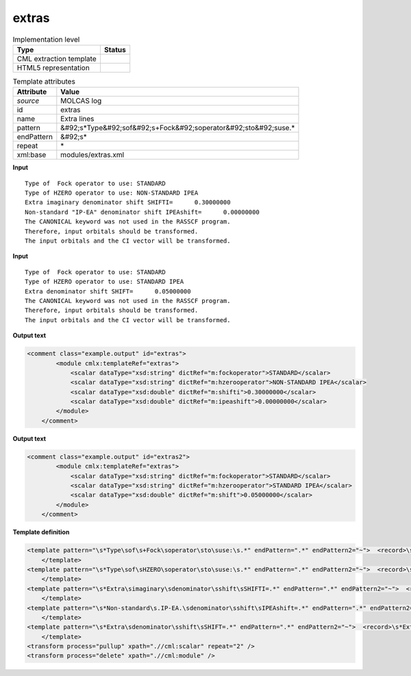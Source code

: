 .. _extras-d3e32285:

extras
======

.. table:: Implementation level

   +----------------------------------------------------------------------------------------------------------------------------+----------------------------------------------------------------------------------------------------------------------------+
   | Type                                                                                                                       | Status                                                                                                                     |
   +============================================================================================================================+============================================================================================================================+
   | CML extraction template                                                                                                    | |image1|                                                                                                                   |
   +----------------------------------------------------------------------------------------------------------------------------+----------------------------------------------------------------------------------------------------------------------------+
   | HTML5 representation                                                                                                       | |image2|                                                                                                                   |
   +----------------------------------------------------------------------------------------------------------------------------+----------------------------------------------------------------------------------------------------------------------------+

.. table:: Template attributes

   +----------------------------------------------------------------------------------------------------------------------------+----------------------------------------------------------------------------------------------------------------------------+
   | Attribute                                                                                                                  | Value                                                                                                                      |
   +============================================================================================================================+============================================================================================================================+
   | *source*                                                                                                                   | MOLCAS log                                                                                                                 |
   +----------------------------------------------------------------------------------------------------------------------------+----------------------------------------------------------------------------------------------------------------------------+
   | id                                                                                                                         | extras                                                                                                                     |
   +----------------------------------------------------------------------------------------------------------------------------+----------------------------------------------------------------------------------------------------------------------------+
   | name                                                                                                                       | Extra lines                                                                                                                |
   +----------------------------------------------------------------------------------------------------------------------------+----------------------------------------------------------------------------------------------------------------------------+
   | pattern                                                                                                                    | &#92;s*Type&#92;sof&#92;s+Fock&#92;soperator&#92;sto&#92;suse.\*                                                           |
   +----------------------------------------------------------------------------------------------------------------------------+----------------------------------------------------------------------------------------------------------------------------+
   | endPattern                                                                                                                 | &#92;s\*                                                                                                                   |
   +----------------------------------------------------------------------------------------------------------------------------+----------------------------------------------------------------------------------------------------------------------------+
   | repeat                                                                                                                     | \*                                                                                                                         |
   +----------------------------------------------------------------------------------------------------------------------------+----------------------------------------------------------------------------------------------------------------------------+
   | xml:base                                                                                                                   | modules/extras.xml                                                                                                         |
   +----------------------------------------------------------------------------------------------------------------------------+----------------------------------------------------------------------------------------------------------------------------+

.. container:: formalpara-title

   **Input**

::

         Type of  Fock operator to use: STANDARD
         Type of HZERO operator to use: NON-STANDARD IPEA
         Extra imaginary denominator shift SHIFTI=      0.30000000
         Non-standard "IP-EA" denominator shift IPEAshift=      0.00000000
         The CANONICAL keyword was not used in the RASSCF program.
         Therefore, input orbitals should be transformed.
         The input orbitals and the CI vector will be transformed.

.. container:: formalpara-title

   **Input**

::

    
         Type of  Fock operator to use: STANDARD
         Type of HZERO operator to use: STANDARD IPEA
         Extra denominator shift SHIFT=      0.05000000
         The CANONICAL keyword was not used in the RASSCF program.
         Therefore, input orbitals should be transformed.
         The input orbitals and the CI vector will be transformed.

.. container:: formalpara-title

   **Output text**

.. code:: xml

   <comment class="example.output" id="extras">
           <module cmlx:templateRef="extras">
               <scalar dataType="xsd:string" dictRef="m:fockoperator">STANDARD</scalar>
               <scalar dataType="xsd:string" dictRef="m:hzerooperator">NON-STANDARD IPEA</scalar>
               <scalar dataType="xsd:double" dictRef="m:shifti">0.30000000</scalar>
               <scalar dataType="xsd:double" dictRef="m:ipeashift">0.00000000</scalar>
           </module>        
       </comment>

.. container:: formalpara-title

   **Output text**

.. code:: xml

   <comment class="example.output" id="extras2">
           <module cmlx:templateRef="extras">
               <scalar dataType="xsd:string" dictRef="m:fockoperator">STANDARD</scalar>
               <scalar dataType="xsd:string" dictRef="m:hzerooperator">STANDARD IPEA</scalar>
               <scalar dataType="xsd:double" dictRef="m:shift">0.05000000</scalar>
           </module>
       </comment>

.. container:: formalpara-title

   **Template definition**

.. code:: xml

   <template pattern="\s*Type\sof\s+Fock\soperator\sto\suse:\s.*" endPattern=".*" endPattern2="~">  <record>\s*Type\sof\s+Fock\soperator\sto\suse:{X,m:fockoperator}</record>
       </template>
   <template pattern="\s*Type\sof\sHZERO\soperator\sto\suse:\s.*" endPattern=".*" endPattern2="~">  <record>\s*Type\sof\sHZERO\soperator\sto\suse:\s{X,m:hzerooperator}</record>
       </template>
   <template pattern="\s*Extra\simaginary\sdenominator\sshift\sSHIFTI=.*" endPattern=".*" endPattern2="~">  <record>\s*Extra\simaginary\sdenominator\sshift\sSHIFTI={F,m:shifti}</record>
       </template>
   <template pattern="\s*Non-standard\s.IP-EA.\sdenominator\sshift\sIPEAshift=.*" endPattern=".*" endPattern2="~">  <record>\s*Non-standard\s.IP-EA.\sdenominator\sshift\sIPEAshift={F,m:ipeashift}</record>
       </template>
   <template pattern="\s*Extra\sdenominator\sshift\sSHIFT=.*" endPattern=".*" endPattern2="~">  <record>\s*Extra\sdenominator\sshift\sSHIFT={F,m:shift}</record>
       </template>
   <transform process="pullup" xpath=".//cml:scalar" repeat="2" />
   <transform process="delete" xpath=".//cml:module" />

.. |image1| image:: ../../imgs/Total.png
.. |image2| image:: ../../imgs/Total.png
